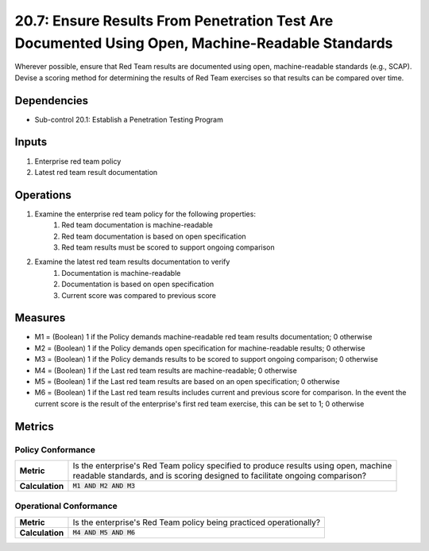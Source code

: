 20.7: Ensure Results From Penetration Test Are Documented Using Open, Machine-Readable Standards
================================================================================================
Wherever possible, ensure that Red Team results are documented using open, machine-readable standards (e.g., SCAP). Devise a scoring method for determining the results of Red Team exercises so that results can be compared over time.

.. list-table::
	:header-rows: 1

	* - Asset Type
	  - Security Function
	  - Implementation Groups
	* - N/A
	* - N/A
	  - 3

Dependencies
------------
* Sub-control 20.1: Establish a Penetration Testing Program

Inputs
-----------
#. Enterprise red team policy
#. Latest red team result documentation

Operations
----------
#. Examine the enterprise red team policy for the following properties:
	#. Red team documentation is machine-readable
	#. Red team documentation is based on open specification
	#. Red team results must be scored to support ongoing comparison
#. Examine the latest red team results documentation to verify
	#. Documentation is machine-readable
	#. Documentation is based on open specification
	#. Current score was compared to previous score

Measures
--------
* M1 = (Boolean) 1 if the Policy demands machine-readable red team results documentation; 0 otherwise
* M2 = (Boolean) 1 if the Policy demands open specification for machine-readable results; 0 otherwise
* M3 = (Boolean) 1 if the Policy demands results to be scored to support ongoing comparison; 0 otherwise
* M4 = (Boolean) 1 if the Last red team results are machine-readable; 0 otherwise
* M5 = (Boolean) 1 if the Last red team results are based on an open specification; 0 otherwise
* M6 = (Boolean) 1 if the Last red team results includes current and previous score for comparison.  In the event the current score is the result of the enterprise's first red team exercise, this can be set to 1; 0 otherwise

Metrics
-------

Policy Conformance
^^^^^^^^^^^^^^^^^^
.. list-table::

	* - **Metric**
	  - | Is the enterprise's Red Team policy specified to produce results using open, machine
	    | readable standards, and is scoring designed to facilitate ongoing comparison?
	* - **Calculation**
	  - :code:`M1 AND M2 AND M3`

Operational Conformance
^^^^^^^^^^^^^^^^^^^^^^^
.. list-table::

	* - **Metric**
	  - | Is the enterprise's Red Team policy being practiced operationally?
	* - **Calculation**
	  - :code:`M4 AND M5 AND M6`

.. history
.. authors
.. license
